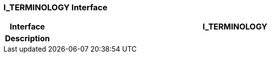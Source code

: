=== I_TERMINOLOGY Interface

[cols="^1,3,5"]
|===
h|*Interface*
2+^h|*I_TERMINOLOGY*

h|*Description*
2+a|

|===
